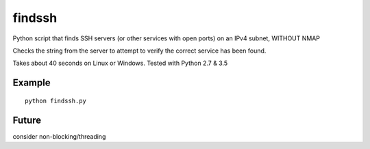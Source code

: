 =======
findssh
=======
Python script that finds SSH servers (or other services with open ports) on an IPv4 subnet, WITHOUT NMAP

Checks the string from the server to attempt to verify the correct service has been found.

Takes about 40 seconds on Linux or Windows. Tested with Python 2.7 & 3.5

Example
=======
::

  python findssh.py

Future
======
consider non-blocking/threading
